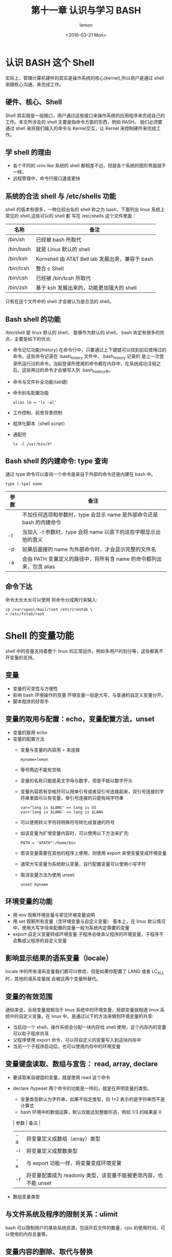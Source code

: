 #+title:第十一章 认识与学习 BASH
#+author: lemon
#+date:<2016-03-21 Mon>


* 认识 BASH 这个 Shell

实际上，管理计算机硬件的其实是操作系统的核心(kernel),所以用户是通过 shell 来跟核心沟通，来完成工作。

** 硬件、核心、Shell

Shell 其实就是一组接口，用户通过这些接口来操作系统的应用程序来完成自己的工作。本文所涉及的 shell 主要是指命令方面的东西，例如 BASH。
我们必须要通过 shell 来将我们输入的命令与 Kernel交互，让 Kernel 来控制硬件来完成工作。

** 学 shell 的理由

+ 各个不同的 unix like 系统的 shell 都相差不远，但是各个系统的图形界面就不一样。
+ 远程管理中，命令行接口速度更快

** 系统的合法 shell 与 /etc/shells 功能

shell 的版本有很多，一种比较出名的 shell 称之为 bash，下面列出 linux 系统上常见的 shell,这些可以的 shell 都
写在 /etc/shells 这个文件里面：

| 名称      | 备注                                             |
|-----------+--------------------------------------------------|
| /bin/sh   | 已经被 bash 所取代                               |
| /bin/bash | 就是 Linux 默认的 shell                          |
| /bin/ksh  | Kornshell 由 AT&T Bell lab 发展出来，兼容于 bash |
| /bin/tcsh | 整合 c Shell                                     |
| /bin/csh  | 已经被 /bin/tcsh 所取代                          |
| /bin/zsh  | 基于 ksh 发展出来的，功能更加强大的 shell                       |

只有在这个文件中的 shell 才会被认为是合法的 shell。


** Bash shell 的功能

/bin/shell 是 linux 默认的 shell， 能够作为默认的 shell， bash 肯定有很多的优点，主要是如下的优点:


+ 命令记忆功能(history)
  在命令行中，只要通过上下键就可以找到前后使用过的命令。这些命令记录在 .bash_history 文件中，.bash_history 记录的
  是上一次登录所运行过的命令。当起登录所使用的命令都在内存中，在系统成功注销之后，这些用过的命令才会被写入到 .bash_history中。
+ 命令与文件补全功能(tab键)
+ 命令别名配置功能

  #+BEGIN_SRC shell
    alias lm = 'ls -al'
  #+END_SRC
+ 工作控制、前景背景控制
+ 程序化脚本（shell script）
+ 通配符
  #+BEGIN_SRC shell
    ls -l /usr/bin/X*
  #+END_SRC

** Bash shell 的内建命令: type 查询

通过 type 命令可以查询一个命令是来自于外部的命令还是内建在 bash 中。


#+BEGIN_SRC shell
  type [-tpa] name
#+END_SRC

| 参数 | 备注                                                                  |
|------+-----------------------------------------------------------------------|
|      | 不加任何选项和参数时，type 会显示 name 是外部命令还是 bash 的内建命令 |
| -t   | 当加入 -t 参数时，type 会将 name 以底下的这些字眼显示出他的意义       |
| -p   | 如果后面接的 name 为外部命令时，才会显示完整的文件名                  |
| -a   | 会由 PATH 变量定义的路径中，将所有含 name 的命令都列出来，包含 alias                           |

** 命令下达
命令太长太长可以使用 \Enter 将命令分成两行来输入:

#+BEGIN_SRC shell
   cp /var/spool/mail/root /etc/crontab \
   > /etc/fstab/root
#+END_SRC

* Shell 的变量功能

shell 中的变量支持着整个 linux 的正常运作，例如多用户的划分等，这些都离不开变量的支持。

** 变量

+ 变量的可变性与方便性
+ 影响 bash 环境操作的变量
  环境变量一般是大写，与普通的自定义变量分开。
+ 脚本程序的好帮手

** 变量的取用与配置：echo，变量配置方法，unset

+ 变量的取用 echo
+ 变量的配置方法
  - 变量与变量的内容用 = 来连接
    #+BEGIN_SRC shell
       myname=lemon
    #+END_SRC
  - 等号两边不能有空格
  - 变量的名称只能是英文字母与数字，但是不能以数字开头
  - 变量内容若有空格符可以用单引号或者双引号连接起来，双引号连接的字符串里面可以有变量，单引号连接的只能有纯字符串
    #+BEGIN_SRC shell
       var="lang is $LANG" => lang is US
       var='lang is $LANG' => lang is $LANG
    #+END_SRC
  - 可以使用转义字符将特殊符号转化成普通的符号
  - 如该变量为扩增变量内容时，可以使用以下方法来扩充:
    #+BEGIN_SRC shell
      PATH = "$PATH":/home/bin
    #+END_SRC
  - 若该变量需要在其他的程序上使用，则使用 export 来使变量变成环境变量
  - 通常大写变量为系统默认变量，自行配置变量可以使用小写字符
  - 取消变量方法为使用 unset:
    #+BEGIN_SRC shell
      unset myname
    #+END_SRC

** 环境变量的功能

+ 用 env 观察环境变量与常见环境变量说明
+ 用 set 观察所有变量（含环境变量与自定义变量）
  基本上，在 linux 默认情况中，使用大写字母来配置的变量一般为系统内定需要的变量
+ export 自定义变量转成环境变量
  子程序会继承父程序的环境变量，子程序不会集成父程序的自定义变量

** 影响显示结果的语系变量（locale）

   locale 中的所有语系变量我们都可以修改，但是如果你配置了 LANG 或者 LC_ALL 时，其他的语系变量就
会被这两个变量所替代。

** 变量的有效范围
   通俗来说，全局变量就相当于 linux 系统中的环境变量，局部变量就相遇 linux 系统中的自定义变量。在 linux
中，是通过以下的方法来做到环境变量的共享:

   + 当启动一个 shell，操作系统会分配一块内存给 shell 使用，这个内存内的变量可以和子程序共享
   + 父程序使用 export 命令，可以将自定义的变量写入到这块内存中
   + 当另一个子程序启动后，也可以使用内存中的环境变量

** 变量键盘读取、数组与宣告： read, array, declare

+ 要读取来自键盘的变量，就是使用 read 这个命令
+ declare /typeset 两个命令的功能是一样的，就是在声明变量的类型。
  - 变量类型默认为字符串，如果不指定类型，则 1+2 表示的是字符串而不是计算式
  - bash 环境中的数值运算，默认仅能达到整数形态，例如 1/3 的结果是 0

  | 参数 | 备注                                   |
  |------+----------------------------------------|
  | -a   | 将变量定义成数组（array）类型          |
  | -i   | 将变量定义成整数类型                   |
  | -x   | 与 export 功能一样，将变量变成环境变量 |
  | -r   | 将变量配置成为 readonly 类型，该变量不能被更改内容，也不能 unset |
+ 数组变量类型

** 与文件系统及程序的限制关系：ulimit
   bash 可以限制用户的某些系统资源，包括开启文件的数量，cpu 的使用时间，可以使用的内存总量等。

** 变量内容的删除、取代与替换


+ 变量内容的删除与取代
+ 变量的测试与内容替换

* 命令别名和历史命令

在命令行环境下工作时，有时候输入的命令的长度会很长。如果每次都需要手动去输入这些命令，不仅耗时而且很容易出现误操作。使用历史命令的功能的话
必须需要近期使用过这个命令。那么这个时候别名这个功能就很有用了。

#+BEGIN_SRC shell
   alias lm='ls -al|more'
#+END_SRC

以上大概就是别名的功能，就是定义一个更短的命令来替代很长的命令，既简介又高效，而且不容易出错。

alias 的定义方法与变量定义的方法几乎相同。



可以通过 history 这个命令来查询之前使用过的命令。

| 参数 | 备注                                                                                        |
|------+---------------------------------------------------------------------------------------------|
| n    | 数字，列出最近使用的 n 行命令 的意思                                                        |
| -c   | 将目前 shell 中所有的 history 的内容全部消除                                                |
| -a   | 将目前新增的 history 命令新增入 histfiles 中，若没有加 histfiles, 则默认写入 ~/bash_history |
| -r   | 将 histfiles 的内容读取到目前这个 shell 的 history 记忆中                                   |
| -w   | 将目前的 history 内存的内容写入到 histfiles 中                                                           |


~/.bash_history 中能够存储命令的条数与 HISTFILESIZE 有关。

* Bash shell 的操作环境

在我们登录上 Linux 系统之后，系统会帮我配置好一些环境，我们也可以通过设置，让系统绑我们主动配置好我们喜欢的操作环境。


** 路径与命令搜寻顺序

在 linux 中，命令运行的顺序大概是下面这样的：

+ 以相对/绝对路径运行命令，例如 /bin/ls 或者 ./ls
+ 由 alias 找到该命令来运行
+ 由 bash 内建的命令来运行
+ 通过 $PATH 这个变量的顺序寻找到的第一个命令来执行

** bash 的进站与欢迎信息 /etc/issue, /etc/motd

/etc/issue 是本机登录时使用的，
/etc/issue.net 是提供给远程登录时使用的

如果想让使用者登录后取得一些信息，可以将这些信息加入 /etc/motd 里面去。


** bash 的环境配置文件

在进入系统的时候，bash 会自动的去读取这些配置文件，才给了我们的工作环境，这些配置文件又分为整个系统的配置文件和个人的偏好的配置文件，
在做了一些自定义的配置后，如果要想保留这些配置，就要将这些配置写入到配置文件中才行。


*** login 与 non-login shell

+ login shell
  取得 bash 时需要完整的登录流程，就称之为 login shell。举例来说，你要由 tty1-tty6 登录，需要输入用户的帐号与密码，此时取得的
bash 就称之为 login shell

+ non-login shell
  取得 bash 接口的方法不需要重复的登录。例如：1、你使用 x window 登录 linux 之后，再在系统内启动终端，此时的这个终端并不需要
帐号和密码，那么这个环境就称之为 non-login shell 2、在原本的 bash 环境下再次下达 bash 这个命令之后，同样也不需要帐号和密码
这个也是 non-login shell


login shell 会读取以下的两个配置文件:

+ /etc/profile 系统配置

+ ~/.bash_profile 或者 ~/.bash_login 或者 ~/.profile： 这些属于个人配置，如果需要修改数据，直接修改这里



+ /etc/profile(login shell 才会读)
  每个配置文件可以利用用户的 UID 来决定很多重要的数据，每个用户在登录取得 bash 时一定会读取这个配置文件。
  这里文件里面主要的配置有：
  - PATH 会根据 UID 决定 PATH 变量要不要含有 sbin 的系统命令目录
  - MAIL 依据帐号配置好用户的 mailbox 到 /var/spool/mail 帐号名
  - USER 依据用户的帐号配置这个变量的内容
  - HOSTNAME 依据主机的 hostname 命令决定这个变量的内容
  - HISTSIZE 历史命令的记录条数

  /etc/profile 除了有这些变量外，还会去读取其他的配置文件，主要是以下的配置文件:
  - /etc/inputrc

  - /etc/profile.d/*.h

  - /etc/sysconfig/i18n


+ ~/.bash_profile(login 才会读)

在读取完系统的配置文件之后，接下来就会读取个人的配置文件，按照以下的顺序:

   + ~/.bash_profile
   + ~/.bash_login
   + ~/.profile

实际上， bash shell 只会读取上面三个文件中的一个，读取顺序是依照上面的顺序。


+ source  读入环境变量配置的文件

+ ~/.bashrc (non login shell会读)


+ 其他相关配置文件

  - /etc/man.config
    这个文件里面规范了使用 man 的时候，man page 的路径

  - ~/.bash_history

  - ~/.bash_logout

** 终端机的环境配置：stty， set

** 通配符与特殊符号


| 符号 | 含义                                                                                |
|------+-------------------------------------------------------------------------------------|
| *    | 代表 0 到无穷个任意字符                                                             |
| ？   | 代表一定有一个任意字符                                                              |
| []   | 代表一定有一个在括号内的字符, 例如[abcd]代表一定有一个字符，可能是 a,b,c,d 中的一个 |
| [-]  | 代表在编码顺序内的所有字符，例如[0-9]代表0到9之间的所有数字                         |
| [^]  | 若中括号内的第一个字符为 ^,则代表反向选择，例如 [^abc] 代表一个除了 a,b,c 以外的其他字符                                |
* 数据流重定向
  数据流重定向大致就是将某个命令运行后要出现在屏幕上的数据传输到其他的地方。

** 什么是数据流重定向


*** standard output 与 standard error output

  + standard output 命令运行所回传的正确的信息
  + standard error output 命令运行失败后所回传的错误信息

数据重定向将 standard output 与 standard error output 分别传送到其他的文件中去，


| 输入   | 代码 | 符号      |
|--------+------+-----------|
| stdin  |    0 | < 或者 << |
| stdout |    1 | > 或 >>   |
| stderr |    2 | 2> 或者 2>> |


*** /dev/null 存储错误信息

    可以将错误信息通过数据流重定向的方法输入到 /dev/null 中。

*** standard input: < 与 <<

将原本需要由键盘输入的数据改由文件内容来替代。

** 命令运行的判断工具: ; && ||

*** cmd ;

在命令与命令中间利用 ； 来隔开，这样一来，分号前面的命令运行完后就会接着运行后面的命令了。

*** $?(命令回传值) 与 $$ 或者 ||

两个命令的相依性主要判断的地方在于前一个命令运行的运行结果是否正确。

| 命令         | 备注                                                                                     |
|--------------+------------------------------------------------------------------------------------------|
| cmd1 && cmd2 | 若 cmd1 运行完毕且运行结果正确，则开始运行 cmd2，若 cmd1 的运行结果不正确，则不运行 cmd2 |
| cmd1 || cmd2   | 若 cmd1 运行完毕且运行结果正确，则 cmd2 不运行， 若cmd1 的运行结果不正确，则运行 cmd2    |
* 管道命令

